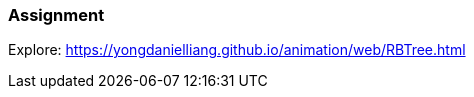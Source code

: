=== Assignment

Explore:
https://yongdanielliang.github.io/animation/web/RBTree.html[[.underline]#https://yongdanielliang.github.io/animation/web/RBTree.html#]
